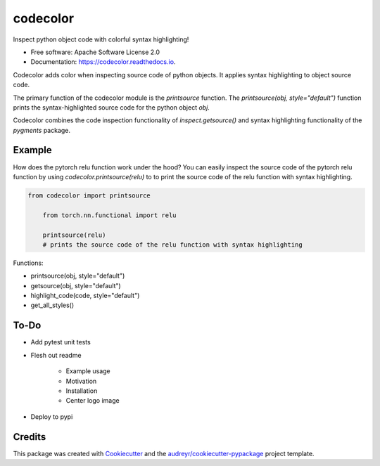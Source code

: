 =========
codecolor
=========

.. image:: https://raw.githubusercontent.com/zkneupper/codecolor/master/docs/_static/code_color_logo.png

.. image:: https://img.shields.io/pypi/v/codecolor.svg
        :target: https://pypi.python.org/pypi/codecolor

.. image:: https://img.shields.io/travis/zkneupper/codecolor.svg
        :target: https://travis-ci.com/zkneupper/codecolor

.. image:: https://readthedocs.org/projects/codecolor/badge/?version=latest
        :target: https://codecolor.readthedocs.io/en/latest/?badge=latest
        :alt: Documentation Status


Inspect python object code with colorful syntax highlighting!


* Free software: Apache Software License 2.0
* Documentation: https://codecolor.readthedocs.io.


Codecolor adds color when inspecting source code of python objects.
It applies syntax highlighting to object source code.

The primary function of the codecolor module is the `printsource`
function. The `printsource(obj, style="default")` function prints
the syntax-highlighted source code for the python object `obj`.

Codecolor combines the code inspection functionality of
`inspect.getsource()` and syntax highlighting functionality
of the `pygments` package.


Example
--------

How does the pytorch relu function work under the hood?
You can easily inspect the source code of the pytorch relu function
by using `codecolor.printsource(relu)` to to print the source code of
the relu function with syntax highlighting.


.. code-block:: python

    from codecolor import printsource

	from torch.nn.functional import relu

	printsource(relu)
	# prints the source code of the relu function with syntax highlighting

.. image:: https://raw.githubusercontent.com/zkneupper/codecolor/master/docs/_static/codecolor-demo.gif



Functions:

* printsource(obj, style="default")
* getsource(obj, style="default")
* highlight_code(code, style="default")
* get_all_styles()



To-Do
--------

* Add pytest unit tests
* Flesh out readme

        * Example usage
        * Motivation
        * Installation
        * Center logo image
        
* Deploy to pypi




Credits
-------

This package was created with Cookiecutter_ and the `audreyr/cookiecutter-pypackage`_ project template.

.. _Cookiecutter: https://github.com/audreyr/cookiecutter
.. _`audreyr/cookiecutter-pypackage`: https://github.com/audreyr/cookiecutter-pypackage
